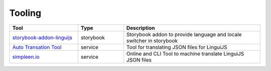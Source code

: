 *******
Tooling
*******

.. csv-table::
   :header: "Tool", "Type", "Description"
   :widths: 15, 10, 30

   "`storybook-addon-linguijs <https://www.npmjs.com/package/storybook-addon-linguijs>`_", storybook, "Storybook addon to provide language and locale switcher in storybook"
   "`Auto Transation Tool <https://auto-translation.now.sh/>`_", service, "Tool for translating JSON files for LinguiJS"
   "`simpleen.io <https://simpleen.io/>`_", service, "Online and CLI Tool to machine translate LinguiJS JSON files"

